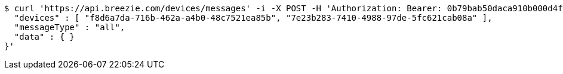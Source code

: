 [source,bash]
----
$ curl 'https://api.breezie.com/devices/messages' -i -X POST -H 'Authorization: Bearer: 0b79bab50daca910b000d4f1a2b675d604257e42' -H 'Content-Type: application/json;charset=UTF-8' -d '{
  "devices" : [ "f8d6a7da-716b-462a-a4b0-48c7521ea85b", "7e23b283-7410-4988-97de-5fc621cab08a" ],
  "messageType" : "all",
  "data" : { }
}'
----